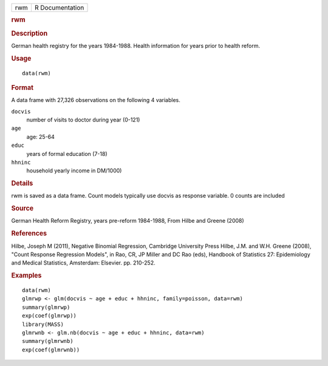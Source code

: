 .. container::

   .. container::

      === ===============
      rwm R Documentation
      === ===============

      .. rubric:: rwm
         :name: rwm

      .. rubric:: Description
         :name: description

      German health registry for the years 1984-1988. Health information
      for years prior to health reform.

      .. rubric:: Usage
         :name: usage

      ::

         data(rwm)

      .. rubric:: Format
         :name: format

      A data frame with 27,326 observations on the following 4
      variables.

      ``docvis``
         number of visits to doctor during year (0-121)

      ``age``
         age: 25-64

      ``educ``
         years of formal education (7-18)

      ``hhninc``
         household yearly income in DM/1000)

      .. rubric:: Details
         :name: details

      rwm is saved as a data frame. Count models typically use docvis as
      response variable. 0 counts are included

      .. rubric:: Source
         :name: source

      German Health Reform Registry, years pre-reform 1984-1988, From
      Hilbe and Greene (2008)

      .. rubric:: References
         :name: references

      Hilbe, Joseph M (2011), Negative Binomial Regression, Cambridge
      University Press Hilbe, J.M. and W.H. Greene (2008), "Count
      Response Regression Models", in Rao, CR, JP Miller and DC Rao
      (eds), Handbook of Statistics 27: Epidemiology and Medical
      Statistics, Amsterdam: Elsevier. pp. 210-252.

      .. rubric:: Examples
         :name: examples

      ::

         data(rwm)
         glmrwp <- glm(docvis ~ age + educ + hhninc, family=poisson, data=rwm)
         summary(glmrwp)
         exp(coef(glmrwp))
         library(MASS)
         glmrwnb <- glm.nb(docvis ~ age + educ + hhninc, data=rwm)
         summary(glmrwnb)
         exp(coef(glmrwnb))
